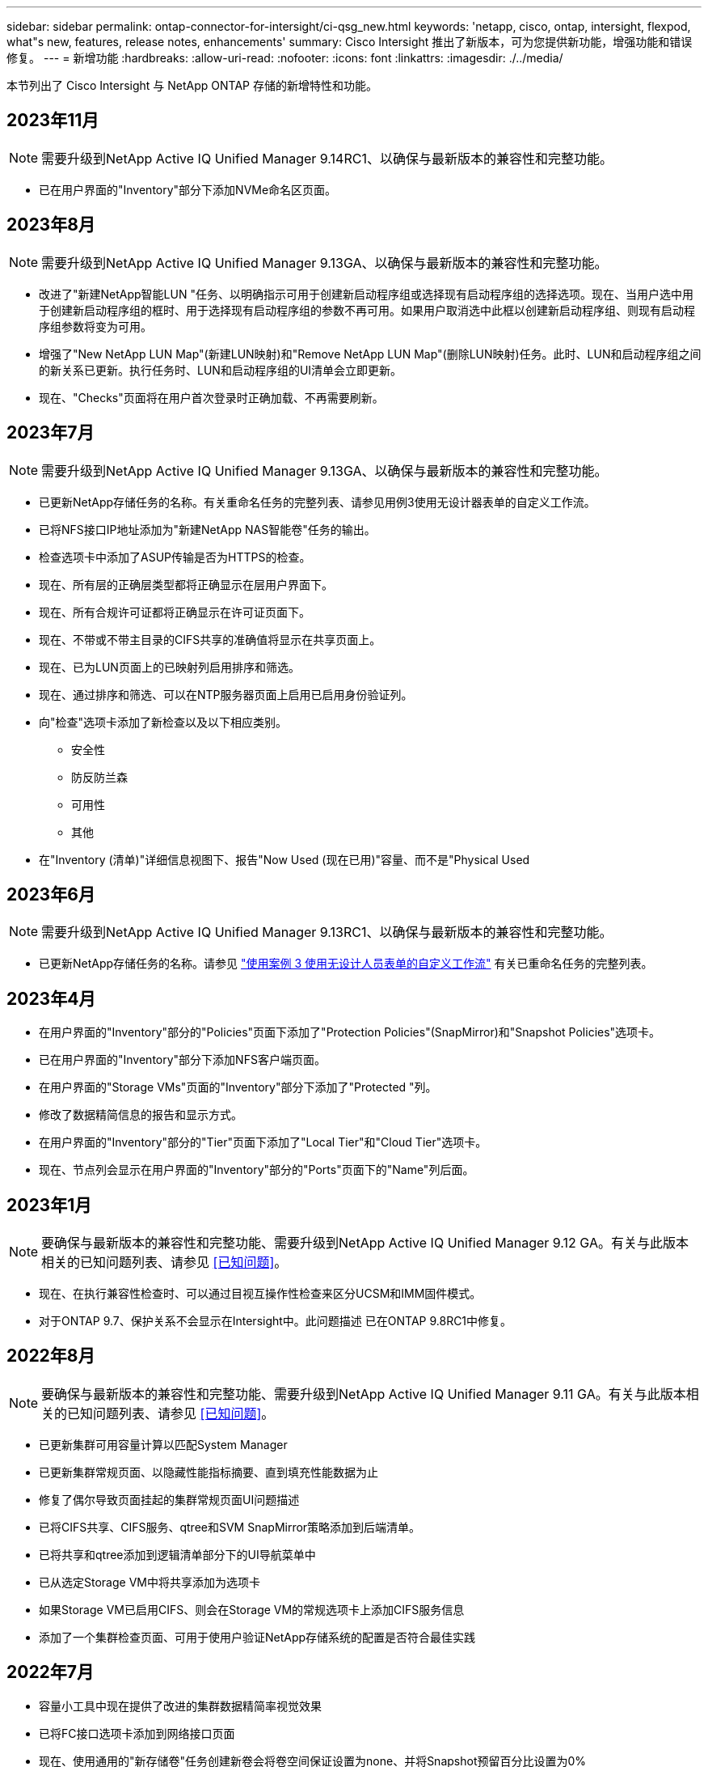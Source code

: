 ---
sidebar: sidebar 
permalink: ontap-connector-for-intersight/ci-qsg_new.html 
keywords: 'netapp, cisco, ontap, intersight, flexpod, what"s new, features, release notes, enhancements' 
summary: Cisco Intersight 推出了新版本，可为您提供新功能，增强功能和错误修复。 
---
= 新增功能
:hardbreaks:
:allow-uri-read: 
:nofooter: 
:icons: font
:linkattrs: 
:imagesdir: ./../media/


[role="lead"]
本节列出了 Cisco Intersight 与 NetApp ONTAP 存储的新增特性和功能。



== 2023年11月


NOTE: 需要升级到NetApp Active IQ Unified Manager 9.14RC1、以确保与最新版本的兼容性和完整功能。

* 已在用户界面的"Inventory"部分下添加NVMe命名区页面。




== 2023年8月


NOTE: 需要升级到NetApp Active IQ Unified Manager 9.13GA、以确保与最新版本的兼容性和完整功能。

* 改进了"新建NetApp智能LUN "任务、以明确指示可用于创建新启动程序组或选择现有启动程序组的选择选项。现在、当用户选中用于创建新启动程序组的框时、用于选择现有启动程序组的参数不再可用。如果用户取消选中此框以创建新启动程序组、则现有启动程序组参数将变为可用。
* 增强了"New NetApp LUN Map"(新建LUN映射)和"Remove NetApp LUN Map"(删除LUN映射)任务。此时、LUN和启动程序组之间的新关系已更新。执行任务时、LUN和启动程序组的UI清单会立即更新。
* 现在、"Checks"页面将在用户首次登录时正确加载、不再需要刷新。




== 2023年7月


NOTE: 需要升级到NetApp Active IQ Unified Manager 9.13GA、以确保与最新版本的兼容性和完整功能。

* 已更新NetApp存储任务的名称。有关重命名任务的完整列表、请参见用例3使用无设计器表单的自定义工作流。
* 已将NFS接口IP地址添加为"新建NetApp NAS智能卷"任务的输出。
* 检查选项卡中添加了ASUP传输是否为HTTPS的检查。
* 现在、所有层的正确层类型都将正确显示在层用户界面下。
* 现在、所有合规许可证都将正确显示在许可证页面下。
* 现在、不带或不带主目录的CIFS共享的准确值将显示在共享页面上。
* 现在、已为LUN页面上的已映射列启用排序和筛选。
* 现在、通过排序和筛选、可以在NTP服务器页面上启用已启用身份验证列。
* 向"检查"选项卡添加了新检查以及以下相应类别。
+
** 安全性
** 防反防兰森
** 可用性
** 其他


* 在"Inventory (清单)"详细信息视图下、报告"Now Used (现在已用)"容量、而不是"Physical Used




== 2023年6月


NOTE: 需要升级到NetApp Active IQ Unified Manager 9.13RC1、以确保与最新版本的兼容性和完整功能。

* 已更新NetApp存储任务的名称。请参见 link:ci-qsg_use_cases.html["使用案例 3 使用无设计人员表单的自定义工作流"^] 有关已重命名任务的完整列表。




== 2023年4月

* 在用户界面的"Inventory"部分的"Policies"页面下添加了"Protection Policies"(SnapMirror)和"Snapshot Policies"选项卡。
* 已在用户界面的"Inventory"部分下添加NFS客户端页面。
* 在用户界面的"Storage VMs"页面的"Inventory"部分下添加了"Protected "列。
* 修改了数据精简信息的报告和显示方式。
* 在用户界面的"Inventory"部分的"Tier"页面下添加了"Local Tier"和"Cloud Tier"选项卡。
* 现在、节点列会显示在用户界面的"Inventory"部分的"Ports"页面下的"Name"列后面。




== 2023年1月


NOTE: 要确保与最新版本的兼容性和完整功能、需要升级到NetApp Active IQ Unified Manager 9.12 GA。有关与此版本相关的已知问题列表、请参见 <<已知问题>>。

* 现在、在执行兼容性检查时、可以通过目视互操作性检查来区分UCSM和IMM固件模式。
* 对于ONTAP 9.7、保护关系不会显示在Intersight中。此问题描述 已在ONTAP 9.8RC1中修复。




== 2022年8月


NOTE: 要确保与最新版本的兼容性和完整功能、需要升级到NetApp Active IQ Unified Manager 9.11 GA。有关与此版本相关的已知问题列表、请参见 <<已知问题>>。

* 已更新集群可用容量计算以匹配System Manager
* 已更新集群常规页面、以隐藏性能指标摘要、直到填充性能数据为止
* 修复了偶尔导致页面挂起的集群常规页面UI问题描述
* 已将CIFS共享、CIFS服务、qtree和SVM SnapMirror策略添加到后端清单。
* 已将共享和qtree添加到逻辑清单部分下的UI导航菜单中
* 已从选定Storage VM中将共享添加为选项卡
* 如果Storage VM已启用CIFS、则会在Storage VM的常规选项卡上添加CIFS服务信息
* 添加了一个集群检查页面、可用于使用户验证NetApp存储系统的配置是否符合最佳实践




== 2022年7月

* 容量小工具中现在提供了改进的集群数据精简率视觉效果
* 已将FC接口选项卡添加到网络接口页面
* 现在、使用通用的"新存储卷"任务创建新卷会将卷空间保证设置为none、并将Snapshot预留百分比设置为0%
* 现在、编辑Snapshot策略任务下的注释字段为可选字段、不再是必需字段
* 提高了UI清单和流程编排的一致性
* 集群容量下的可见容量信息现在与System Manager一致
* 已在新建Storage Virtual Machine任务下添加复选框、用于在创建新管理界面时显示所有参数以提高可用性
* 移动的协议与客户端以下的协议匹配、现在与System Manager保持一致
* 导出策略常规页面现在显示访问协议
* 现在、已有条件地记录igroup删除
* 在新存储NAS数据接口和新存储iSCSI数据接口下为NAS添加了"故障转移策略"和"自动恢复"参数
* 现在、如果未连接任何其他卷、"回滚新存储NAS智能卷"任务将删除导出策略
* 对智能卷和智能LUN任务进行了增强




== 2022 年 4 月


NOTE: 为了确保与未来版本兼容并提供完整的功能，建议您将 NetApp Active IQ Unified Manager 升级到 9.10P1 版。

* 已将广播域添加到以太网端口详细信息页面
* 在用户界面中将聚合和 SVM 的术语 " 聚合 " 更改为 " 层 "
* 已将术语 " 集群状态 " 更改为 " 阵列状态 "
* MTU 筛选器现在适用于 < ， > ， = ， <= ， >= 字符
* 已将网络接口页面添加到集群清单
* 已将 AutoSupport 添加到集群清单
* 已将 `cdpd.enable` 选项添加到节点
* 已为 CDP 邻居添加对象
* 在 Cisco Intersight 中添加了 NetApp 工作流存储任务。请参见 link:ci-qsg_use_cases.html["使用案例 3 使用无设计人员表单的自定义工作流"^] 有关 NetApp 存储任务的完整列表。




== 2022 年 1 月

* 为 NetApp Active IQ Unified Manager 9.10 或更高版本添加了基于事件的 Intersight 警报。



NOTE: 为了确保与未来版本兼容并提供完整的功能，建议您将 NetApp Active IQ Unified Manager 升级到 9.10 版。

* 显式设置 Storage Virtual Machine 的每个已启用协议（ true 或 false ）
* 已将 clusterHealthStatus 状态 ok-on-suppressed 映射为 OK
* 已将 " 运行状况 " 列重命名为 " 集群 " 列表页面下的 " 集群状态 " 列
* 如果集群已关闭或无法访问，则显示存储阵列 " 无法访问 "
* 已将 " 集群常规 " 页面下的 " 运行状况 " 列重命名为 " 阵列状态 " 列
* 现在， SVM 具有一个 " 卷 " 选项卡，用于显示 SVM 的所有卷
* 卷具有 Snapshot Capacity 部分
* 许可证现在可以正确显示




== 2021年10月

* 更新了 Cisco Intersight 中可用的 NetApp 存储任务列表。请参见 link:ci-qsg_use_cases.html["使用案例 3 使用无设计人员表单的自定义工作流"^] 有关 NetApp 存储任务的完整列表。
* 已在集群列表页面下添加运行状况列。
* 现在，已在选定集群的 " 常规 " 页面下提供扩展的详细信息。
* 现在可以通过导航窗格访问 NTP 服务器表。
* 添加了一个新的传感器选项卡，其中包含 Storage Virtual Machine 的常规页面。
* VLAN 和链路聚合组摘要现在可在端口常规页面下查看。
* 在卷总容量表下添加的总数据容量列。
* 在 " 平均卷统计信息 " ， " 平均 LUN 统计信息 " ， " 平均聚合统计信息 " ， " 平均 Storage VM 统计信息 " 和 " 平均节点统计信息 " 表下添加了 " 延迟 " ， "IOPS" 和 " 吞吐量 " 列
+

NOTE: 以上性能指标仅适用于通过 NetApp Active IQ Unified Manager 9.9 或更高版本监控的存储阵列。





== 已知问题

* 如果您使用的是AIQUM 9.11或更早版本、则存储列表页面上显示的值与存储常规页面上的容量条形图之间会出现差异。要解决此问题描述 、请升级到AIQUM 9.12或更高版本、以确保显示的容量值的准确性。
* 如果您使用的是AIQUM 9.11或更早版本、则通过"集成系统"页面下的"互操作性"选项卡执行的任何检查都无法准确区分IMM和UCSM Cisco组件。要解决此问题描述 问题、请升级到AIQUM 9.12以确保正确识别所有组件。
* 为了确保在数据收集过程中不会影响可忽略存储清单数据、必须从Active IQ Unified Manager (AIQUM)中删除任何不受支持的ONTAP 集群(即ONTAP 9.7P1以下的版本)。
* 要成功完成FlexPod 集成系统互操作性查询、所有声称的目标要求AIQUM的最低版本为9.11。
* 如果使用FQDN将ONTAP 集群添加到AIQUM、则不会填充"存储清单检查"页面。用户必须使用IP地址将ONTAP 集群添加到AIQUM。

